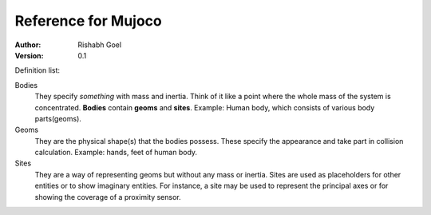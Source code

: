 Reference for Mujoco
====================

:Author: Rishabh Goel

:Version: 0.1

Definition list:

Bodies
  They specify *something* with mass and inertia. Think of it like a point
  where the whole mass of the system is concentrated. **Bodies** contain
  **geoms** and **sites**. Example: Human body, which consists of various
  body parts(geoms).

Geoms
  They are the physical shape(s) that the bodies possess.
  These specify the appearance and take part in collision calculation.
  Example: hands, feet of human body.

Sites
  They are a way of representing geoms but without any mass or inertia.
  Sites are used as placeholders for other entities or to show imaginary
  entities. For instance, a site may be used to represent the principal axes
  or for showing the coverage of a proximity sensor.
